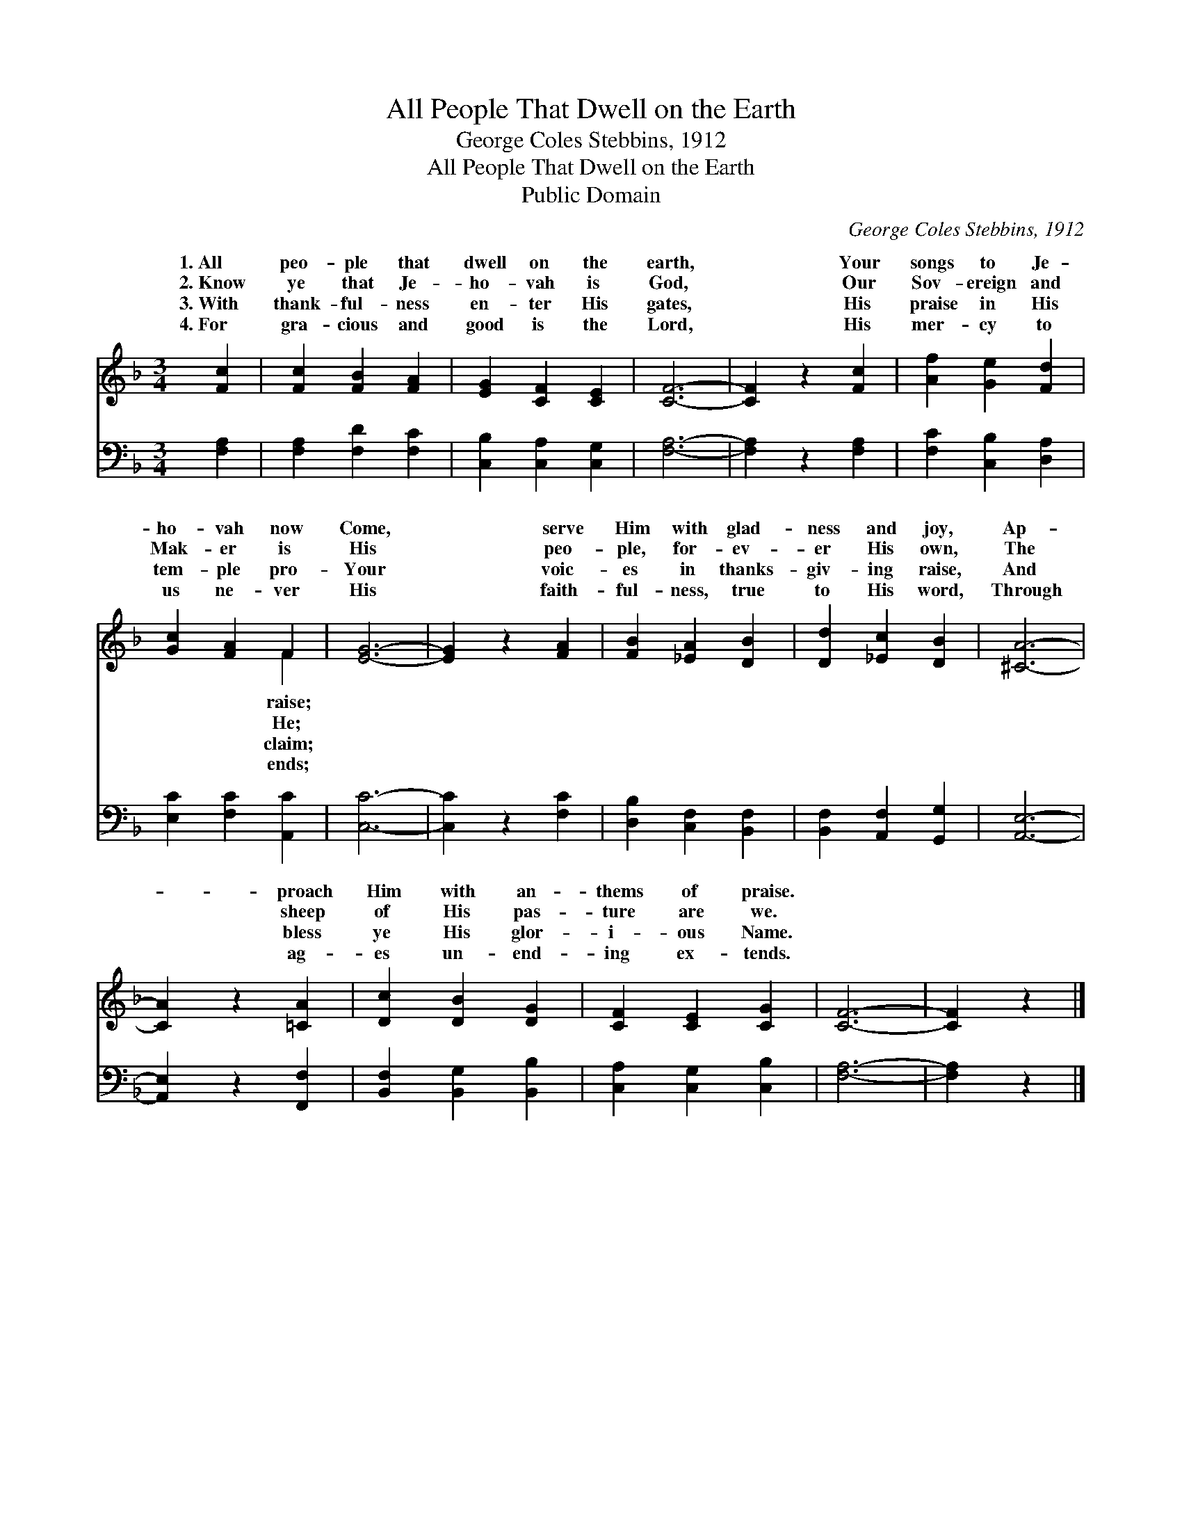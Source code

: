 X:1
T:All People That Dwell on the Earth
T:George Coles Stebbins, 1912
T:All People That Dwell on the Earth
T:Public Domain
C:George Coles Stebbins, 1912
Z:Public Domain
%%score ( 1 2 ) 3
L:1/8
M:3/4
K:F
V:1 treble 
V:2 treble 
V:3 bass 
V:1
 [Fc]2 | [Fc]2 [FB]2 [FA]2 | [EG]2 [CF]2 [CE]2 | [CF]6- | [CF]2 z2 [Fc]2 | [Af]2 [Ge]2 [Fd]2 | %6
w: 1.~All|peo- ple that|dwell on the|earth,|* Your|songs to Je-|
w: 2.~Know|ye that Je-|ho- vah is|God,|* Our|Sov- ereign and|
w: 3.~With|thank- ful- ness|en- ter His|gates,|* His|praise in His|
w: 4.~For|gra- cious and|good is the|Lord,|* His|mer- cy to|
 [Gc]2 [FA]2 F2 | [EG]6- | [EG]2 z2 [FA]2 | [FB]2 [_EA]2 [DB]2 | [Dd]2 [_Ec]2 [DB]2 | [^CA]6- | %12
w: ho- vah now|Come,|* serve|Him with glad-|ness and joy,|Ap-|
w: Mak- er is|His|* peo-|ple, for- ev-|er His own,|The|
w: tem- ple pro-|Your|* voic-|es in thanks-|giv- ing raise,|And|
w: us ne- ver|His|* faith-|ful- ness, true|to His word,|Through|
 [CA]2 z2 [=CA]2 | [Dc]2 [DB]2 [DG]2 | [CF]2 [CE]2 [CG]2 | [CF]6- | [CF]2 z2 |] %17
w: * proach|Him with an-|thems of praise.|||
w: * sheep|of His pas-|ture are we.|||
w: * bless|ye His glor-|i- ous Name.|||
w: * ag-|es un- end-|ing ex- tends.|||
V:2
 x2 | x6 | x6 | x6 | x6 | x6 | x4 F2 | x6 | x6 | x6 | x6 | x6 | x6 | x6 | x6 | x6 | x4 |] %17
w: ||||||raise;|||||||||||
w: ||||||He;|||||||||||
w: ||||||claim;|||||||||||
w: ||||||ends;|||||||||||
V:3
 [F,A,]2 | [F,A,]2 [F,D]2 [F,C]2 | [C,B,]2 [C,A,]2 [C,G,]2 | [F,A,]6- | [F,A,]2 z2 [F,A,]2 | %5
 [F,C]2 [C,B,]2 [D,A,]2 | [E,C]2 [F,C]2 [A,,C]2 | [C,C]6- | [C,C]2 z2 [F,C]2 | %9
 [D,B,]2 [C,F,]2 [B,,F,]2 | [B,,F,]2 [A,,F,]2 [G,,G,]2 | [A,,E,]6- | [A,,E,]2 z2 [F,,F,]2 | %13
 [B,,F,]2 [B,,G,]2 [B,,B,]2 | [C,A,]2 [C,G,]2 [C,B,]2 | [F,A,]6- | [F,A,]2 z2 |] %17

